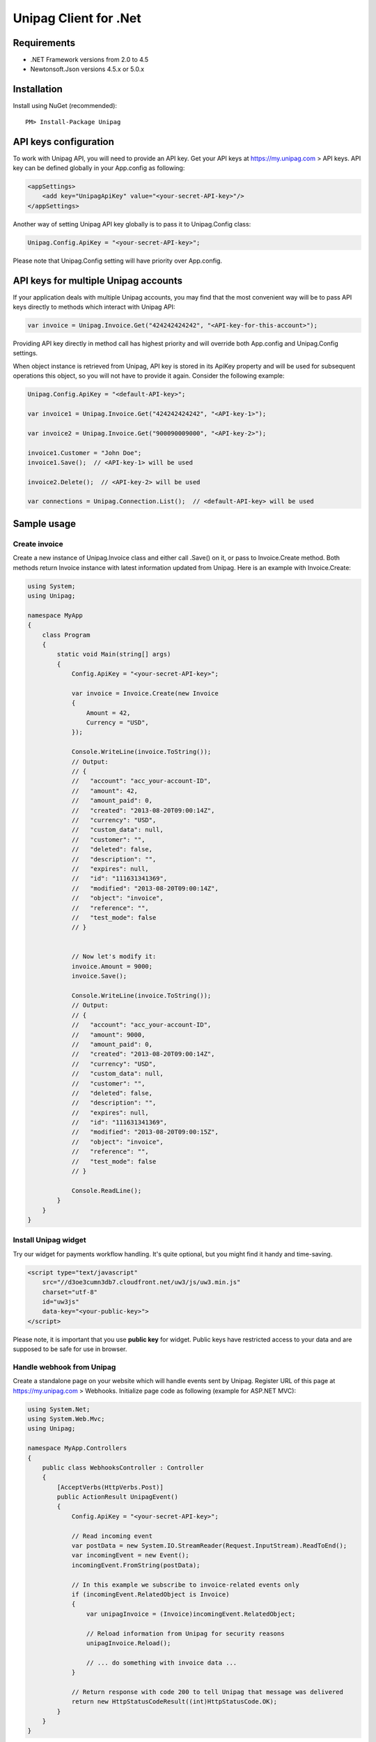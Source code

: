 Unipag Client for .Net
======================

Requirements
------------

* .NET Framework versions from 2.0 to 4.5
* Newtonsoft.Json versions 4.5.x or 5.0.x

Installation
------------

Install using NuGet (recommended)::

    PM> Install-Package Unipag

API keys configuration
----------------------

To work with Unipag API, you will need to provide an API key. Get your
API keys at `<https://my.unipag.com>`_ > API keys. API key can be defined
globally in your App.config as following:

.. code:: xml

    <appSettings>
        <add key="UnipagApiKey" value="<your-secret-API-key>"/>
    </appSettings>

Another way of setting Unipag API key globally is to pass it to Unipag.Config
class:

.. code:: c#

    Unipag.Config.ApiKey = "<your-secret-API-key>";

Please note that Unipag.Config setting will have priority over App.config.

API keys for multiple Unipag accounts
-------------------------------------

If your application deals with multiple Unipag accounts, you may find that the
most convenient way will be to pass API keys directly to methods which
interact with Unipag API:

.. code:: c#

    var invoice = Unipag.Invoice.Get("424242424242", "<API-key-for-this-account>");

Providing API key directly in method call has highest priority and will override
both App.config and Unipag.Config settings.

When object instance is retrieved from Unipag, API key is stored in its ApiKey
property and will be used for subsequent operations this object, so you will not
have to provide it again. Consider the following example:

.. code:: c#

    Unipag.Config.ApiKey = "<default-API-key>";

    var invoice1 = Unipag.Invoice.Get("424242424242", "<API-key-1>");

    var invoice2 = Unipag.Invoice.Get("900090009000", "<API-key-2>");

    invoice1.Customer = "John Doe";
    invoice1.Save();  // <API-key-1> will be used

    invoice2.Delete();  // <API-key-2> will be used

    var connections = Unipag.Connection.List();  // <default-API-key> will be used

Sample usage
------------

Create invoice
~~~~~~~~~~~~~~

Create a new instance of Unipag.Invoice class and either call .Save() on it,
or pass to Invoice.Create method. Both methods return Invoice instance with
latest information updated from Unipag. Here is an example with Invoice.Create:

.. code:: c#

    using System;
    using Unipag;

    namespace MyApp
    {
        class Program
        {
            static void Main(string[] args)
            {
                Config.ApiKey = "<your-secret-API-key>";

                var invoice = Invoice.Create(new Invoice
                {
                    Amount = 42,
                    Currency = "USD",
                });

                Console.WriteLine(invoice.ToString());
                // Output:
                // {
                //   "account": "acc_your-account-ID",
                //   "amount": 42,
                //   "amount_paid": 0,
                //   "created": "2013-08-20T09:00:14Z",
                //   "currency": "USD",
                //   "custom_data": null,
                //   "customer": "",
                //   "deleted": false,
                //   "description": "",
                //   "expires": null,
                //   "id": "111631341369",
                //   "modified": "2013-08-20T09:00:14Z",
                //   "object": "invoice",
                //   "reference": "",
                //   "test_mode": false
                // }


                // Now let's modify it:
                invoice.Amount = 9000;
                invoice.Save();

                Console.WriteLine(invoice.ToString());
                // Output:
                // {
                //   "account": "acc_your-account-ID",
                //   "amount": 9000,
                //   "amount_paid": 0,
                //   "created": "2013-08-20T09:00:14Z",
                //   "currency": "USD",
                //   "custom_data": null,
                //   "customer": "",
                //   "deleted": false,
                //   "description": "",
                //   "expires": null,
                //   "id": "111631341369",
                //   "modified": "2013-08-20T09:00:15Z",
                //   "object": "invoice",
                //   "reference": "",
                //   "test_mode": false
                // }

                Console.ReadLine();
            }
        }
    }




Install Unipag widget
~~~~~~~~~~~~~~~~~~~~~

Try our widget for payments workflow handling. It's quite optional, but you
might find it handy and time-saving.

.. code:: html

    <script type="text/javascript"
        src="//d3oe3cumn3db7.cloudfront.net/uw3/js/uw3.min.js"
        charset="utf-8"
        id="uw3js"
        data-key="<your-public-key>">
    </script>

Please note, it is important that you use **public key** for widget.
Public keys have restricted access to your data and are supposed to be safe
for use in browser.


Handle webhook from Unipag
~~~~~~~~~~~~~~~~~~~~~~~~~~

Create a standalone page on your website which will handle events sent by
Unipag. Register URL of this page at `<https://my.unipag.com>`_ > Webhooks.
Initialize page code as following (example for ASP.NET MVC):

.. code:: c#

    using System.Net;
    using System.Web.Mvc;
    using Unipag;

    namespace MyApp.Controllers
    {
        public class WebhooksController : Controller
        {
            [AcceptVerbs(HttpVerbs.Post)]
            public ActionResult UnipagEvent()
            {
                Config.ApiKey = "<your-secret-API-key>";

                // Read incoming event
                var postData = new System.IO.StreamReader(Request.InputStream).ReadToEnd();
                var incomingEvent = new Event();
                incomingEvent.FromString(postData);

                // In this example we subscribe to invoice-related events only
                if (incomingEvent.RelatedObject is Invoice)
                {
                    var unipagInvoice = (Invoice)incomingEvent.RelatedObject;

                    // Reload information from Unipag for security reasons
                    unipagInvoice.Reload();

                    // ... do something with invoice data ...
                }

                // Return response with code 200 to tell Unipag that message was delivered
                return new HttpStatusCodeResult((int)HttpStatusCode.OK);
            }
        }
    }


Tip: webhooks can be a pain to debug. Check out Unipag Network Activity log, it
is available at `<https://my.unipag.com>`_ > Network Activity. You may find it
useful for your webhook handlers debugging.

Usage of Invoice.CustomData property
~~~~~~~~~~~~~~~~~~~~~~~~~~~~~~~~~~~~

Invoice objects in Unipag API have an optional "custom_data" field, which can
store up to 32KB of arbitrary data in JSON format. You can freely use this field
to store additional application-specific information about your invoices.

In Unipag Client for .Net, custom_data field is mapped into CustomData property
and has JToken type. Please refer to
`Json.Net documentation <http://james.newtonking.com/projects/json/help/>`_
for full description of JToken API. Here is some very basic example:

.. code:: c#

    using System;
    using System.Globalization;
    using Unipag;

    namespace MyApp
    {
        class Program
        {
            static void Main(string[] args)
            {
                Config.ApiKey = "<your-secret-API-key>";

                var inv = new Invoice
                {
                    Amount = 3,
                    Currency = "RUB",
                };
                inv.CustomData["text"] = "Some text";
                inv.CustomData["int"] = 9000;
                inv.CustomData["decimal"] = 42.5m.ToString(CultureInfo.InvariantCulture);
                inv.Save();

                Console.WriteLine(inv.CustomData.ToString());
                // Output:
                // {
                //   "decimal": 42.5,
                //   "int": 42,
                //   "text": "Some text"
                // }

                Console.WriteLine(inv.CustomData.Value<decimal>("decimal"));
                // Output:
                // 42.5

                Console.ReadLine();
            }
        }
    }

Report bugs
-----------

Report issues to the project's `Issues Tracking`_ on Github.

.. _`Issues Tracking`: https://github.com/unipag/unipag-net/issues
